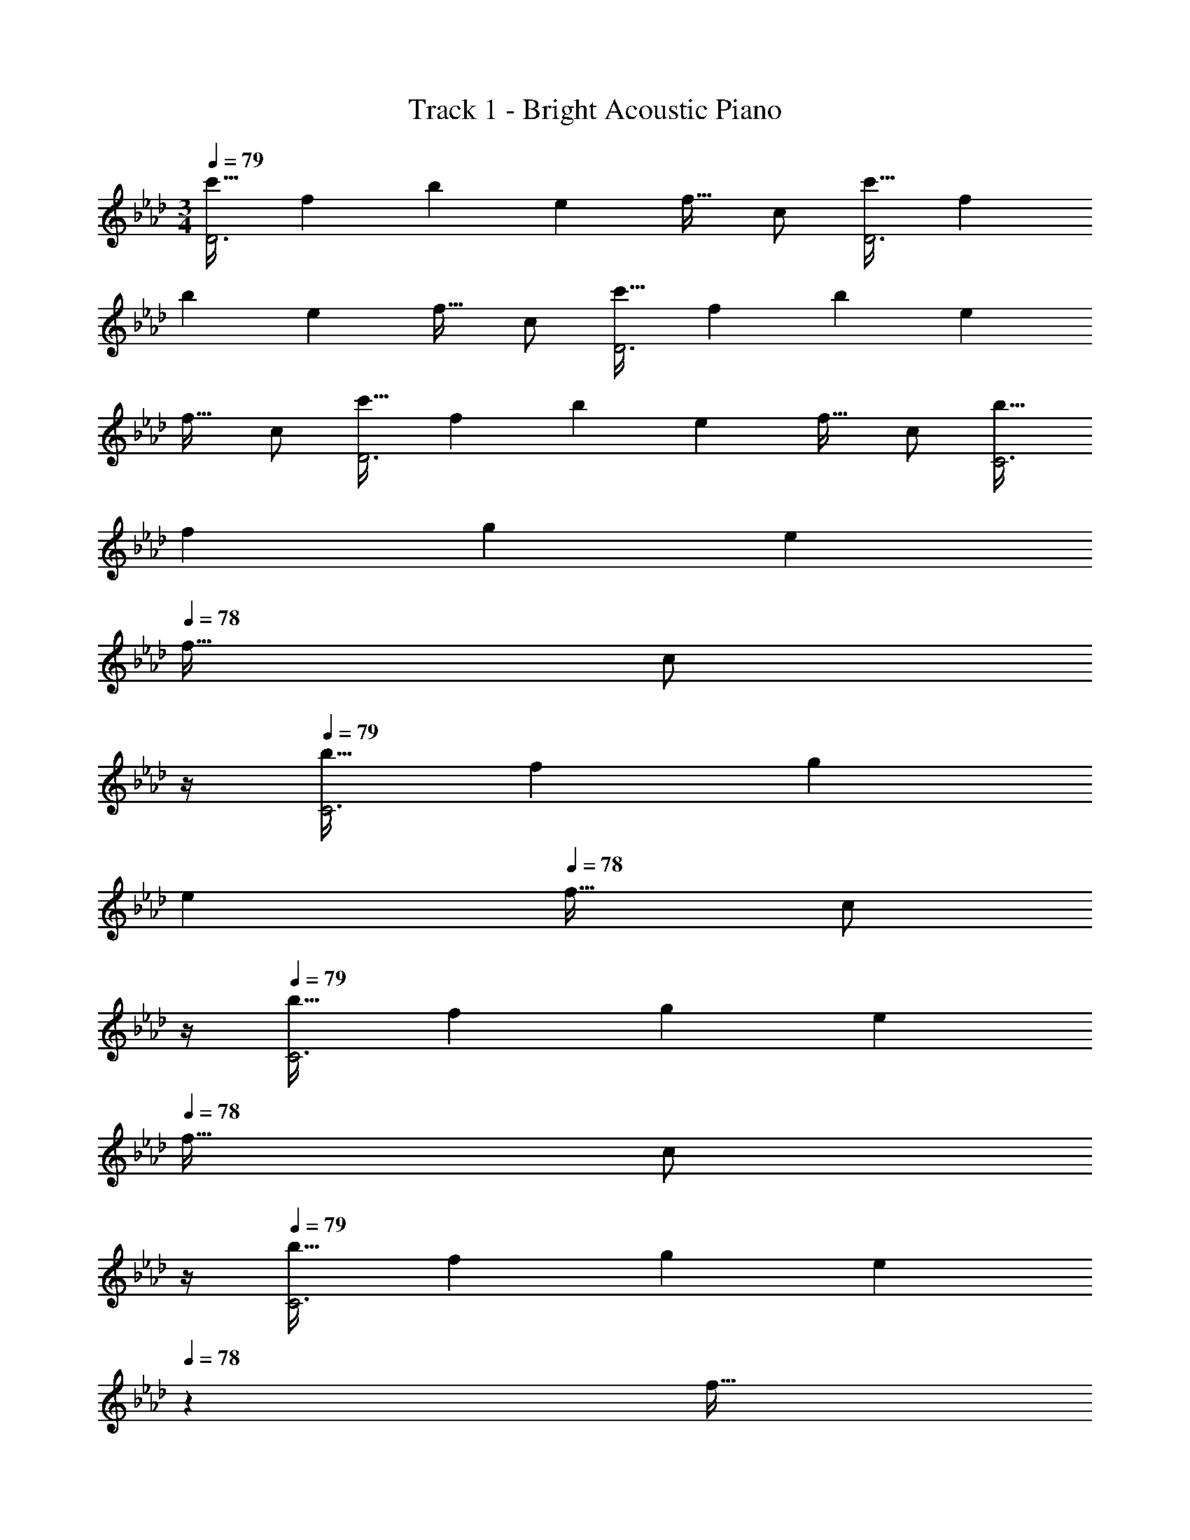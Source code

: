X: 1
T: Track 1 - Bright Acoustic Piano
Z: ABC Generated by Starbound Composer v0.8.6
L: 1/4
M: 3/4
Q: 1/4=79
K: Ab
[z17/32c'19/32D3] [z/f53/96] [z/b53/96] [z/e121/224] [z15/32f17/32] c/ [z17/32c'19/32D3] [z/f53/96] 
[z/b53/96] [z/e121/224] [z15/32f17/32] c/ [z17/32c'19/32D3] [z/f53/96] [z/b53/96] [z/e121/224] 
[z15/32f17/32] c/ [z17/32c'19/32D3] [z/f53/96] [z/b53/96] [z/e121/224] [z15/32f17/32] c/ [z17/32b19/32C3] 
[z/f53/96] [z/g53/96] [z/e121/224] 
Q: 1/4=78
[z15/32f17/32] [z/4c/] 
Q: 1/4=77
z/4 
Q: 1/4=79
[z17/32b19/32C3] [z/f53/96] [z/g53/96] 
[z/e121/224] 
Q: 1/4=78
[z15/32f17/32] [z/4c/] 
Q: 1/4=77
z/4 
Q: 1/4=79
[z17/32b19/32C3] [z/f53/96] [z/g53/96] [z/e121/224] 
Q: 1/4=78
[z15/32f17/32] [z/4c/] 
Q: 1/4=77
z/4 
Q: 1/4=79
[z17/32b19/32C3] [z/f53/96] [z/g53/96] [z73/224e121/224] 
Q: 1/4=78
z39/224 [z17/96f17/32] 
Q: 1/4=77
z7/24 [z/16c/] 
Q: 1/4=76
z7/16 [z/4c'19/32D3] 
Q: 1/4=79
z9/32 [z/f53/96] 
[z/b53/96] [z/e121/224] [z15/32f17/32] c/ [z17/32c'19/32D3] [z/f53/96] [z/b53/96] [z/e121/224] 
[z15/32f17/32] c/ [z17/32c'19/32D3] [z/f53/96] [z/b53/96] [z/e121/224] [z15/32f17/32] c/ [z17/32c'19/32D3] 
[z/f53/96] [z/b53/96] [z/e121/224] [z15/32f17/32] c/ [z17/32c'19/32E3] [z/f53/96] [z/b53/96] 
[z/f121/224] [z15/32g17/32] e/ [z17/32c'19/32E3] [z/f53/96] [z/b53/96] [z/f121/224] [z15/32g17/32] e/ 
[z17/32=a19/32F3] [z/c53/96] [z/f53/96] [z/g121/224] [z15/32b17/32] a/ [z17/32f19/32F3] [=A,,15/32=A53/96] z/32 
[B,,15/32B53/96] z/32 [A,,15/32A121/224] z/32 [B,,7/16B17/32] z/32 [F,15/32f/] z/32 [z17/32c33/32F17/16_A,,3D,3] [z/F,53/96] [z/A,53/96f_A295/288] [z/E,121/224] 
[z15/32F,17/32_a31/32c225/224] C,7/16 z/16 [z17/32A2f65/32A,,3D,3] [z/F,53/96] [z/A,53/96] [z73/224E,121/224] 
Q: 1/4=78
z39/224 [z17/96g15/32B17/32F,17/32] 
Q: 1/4=77
z7/24 [z/16C,4/9a/c5/9] 
Q: 1/4=76
z7/16 [z/4B,,3B,3e4b129/32] 
Q: 1/4=79
z9/32 [z/F,53/96] [z/G,53/96] [z/E,121/224] [z15/32F,17/32] C,7/16 z/16 [z17/32B,,3B,3] [z/F,53/96] [g/c53/96G,53/96] 
[a/e121/224E,121/224] [b15/32f17/32F,17/32] [G,7/16g/c'/] z/16 [z17/32C,3F,3B191/32g6] [z/B,53/96] [z/C53/96] [z/G,121/224] [z15/32E,17/32] G,7/16 z/16 
[z17/32B,,3F,3] [z/B,53/96] [z/C53/96] [z/G,121/224] [z15/32E,17/32] G,7/16 z/16 [z17/32g65/32c67/32F,,3] [z/B,53/96] 
[z/C53/96] [z/B,121/224] [z15/32F,17/32f225/224] B,7/16 z/16 [z17/32=A,19/32F2=A2c65/32=A,,65/32C,65/32F,65/32] [z/G,53/96] [z/A,53/96] [z/G,121/224] 
[z15/32B,17/32G31/32B,,31/32F,31/32] G,7/16 z/16 [z17/32c33/32F17/16_A,,3D,3] [z/F,53/96] [z/_A,53/96f_A295/288] [z/E,121/224] [z15/32F,17/32a31/32c225/224] C,7/16 z/16 [z17/32A2f65/32A,,3D,3] 
[z/F,53/96] [z/A,53/96] [z73/224E,121/224] 
Q: 1/4=78
z39/224 [z17/96g15/32B17/32F,17/32] 
Q: 1/4=77
z7/24 [z/16C,4/9a/c5/9] 
Q: 1/4=76
z7/16 [z/4B,,3B,3e4b129/32] 
Q: 1/4=79
z9/32 [z/F,53/96] [z/G,53/96] 
[z/E,121/224] [z15/32F,17/32] C,7/16 z/16 [z17/32B,,3B,3] [z/F,53/96] [g/c53/96G,53/96] [a/e121/224E,121/224] [b15/32f17/32F,17/32] [G,7/16c'/g5/9] z/16 
[z17/32F,,3C,3F,3f5c'5e'161/32] [z/B,53/96] [z/C53/96] [z/G,121/224] [z15/32E,17/32] G,7/16 z/16 [z17/32F,,3B,,3F,3] [z/B,53/96] 
[z/C53/96] [z/G,121/224] 
Q: 1/4=78
[z15/32E,17/32g31/32b31/32e'31/32] [z/4G,4/9] 
Q: 1/4=77
z/4 
Q: 1/4=79
[z17/32C,3c161/32f161/32c'161/32] [z/B,53/96] [z/C53/96] [z/B,121/224] 
[z15/32F,17/32] B,7/16 z/16 [z17/32=A,19/32=A,,65/32C,65/32F,65/32] [z/G,53/96] [z/A,53/96] [z/G,121/224] [z15/32B,17/32B,,31/32F,31/32] G,7/16 z/16 [z17/32c33/32F17/16_A,,3D,3] 
[z/F,53/96] [z/_A,53/96fA295/288] [z/E,121/224] [z15/32F,17/32a31/32c225/224] C,7/16 z/16 [z17/32A2f65/32A,,3D,3] [z/F,53/96] [z/A,53/96] 
[z73/224E,121/224] 
Q: 1/4=78
z39/224 [z17/96g15/32B17/32F,17/32] 
Q: 1/4=77
z7/24 [z/16C,4/9a/c5/9] 
Q: 1/4=76
z7/16 [z/4B,,3B,3e4b129/32] 
Q: 1/4=79
z9/32 [z/F,53/96] [z/G,53/96] [z/E,121/224] [z15/32F,17/32] C,7/16 z/16 
[z17/32B,,3B,3] [z/F,53/96] [g/c53/96G,53/96] [a/e121/224E,121/224] [b15/32f17/32F,17/32] [G,7/16g/c'/] z/16 [z17/32C,3F,3B191/32g6] [z/B,53/96] 
[z/C53/96] [z/G,121/224] [z15/32E,17/32] G,7/16 z/16 [z17/32B,,3F,3] [z/B,53/96] [z/C53/96] [z/G,121/224] 
[z15/32E,17/32] G,7/16 z/16 [z17/32g65/32c67/32F,,3] [z/B,53/96] [z/C53/96] [z/B,121/224] [z15/32F,17/32f225/224] B,7/16 z/16 [z17/32=A,19/32F2=A2c65/32=A,,65/32C,65/32F,65/32] 
[z/G,53/96] [z/A,53/96] [z/G,121/224] [z15/32B,17/32G31/32B,,31/32F,31/32] G,7/16 z/16 [z17/32c33/32F17/16_A,,3D,3] [z/F,53/96] [z/_A,53/96f_A295/288] 
[z/E,121/224] [z15/32F,17/32a31/32c225/224] C,7/16 z/16 [z17/32A2f65/32A,,3D,3] [z/F,53/96] [z/A,53/96] [z73/224E,121/224] 
Q: 1/4=78
z39/224 [z17/96g15/32B17/32F,17/32] 
Q: 1/4=77
z7/24 [z/16C,4/9a/c5/9] 
Q: 1/4=76
z7/16 [z/4B,,3B,3e4b129/32] 
Q: 1/4=79
z9/32 [z/F,53/96] [z/G,53/96] [z/E,121/224] [z15/32F,17/32] C,7/16 z/16 [z17/32B,,3B,3] [z/F,53/96] 
[g/c53/96G,53/96] [a/e121/224E,121/224] [b15/32f17/32F,17/32] [G,7/16c'/g5/9] z/16 [z17/32F,,3C,3F,3f5c'5e'161/32] [z/B,53/96] [z/C53/96] [z/G,121/224] 
[z15/32E,17/32] G,7/16 z/16 [z17/32F,,3B,,3F,3] [z/B,53/96] [z/C53/96] [z/G,121/224] 
Q: 1/4=78
[z15/32E,17/32g31/32b31/32e'31/32] [z/4G,4/9] 
Q: 1/4=77
z/4 [z17/32C,3c6f6c'6] 
[z/B,53/96] [z/C53/96] [z/B,121/224] [z15/32F,17/32] B,7/16 z/16 [z17/32=A,19/32=A,,3C,3] [z/G,53/96] [z/A,53/96] 
[z/G,121/224] [z15/32F,17/32] G,7/16 z/16 
Q: 1/4=79
[z17/32c'19/32D3] [z/f53/96] [z/b53/96] [z/e121/224] [z15/32f17/32] c/ 
[z17/32c'19/32D3] [z/f53/96] [z/b53/96] [z/e121/224] [z15/32f17/32] c/ [z17/32c'19/32D3] [z/f53/96] 
[z/b53/96] [z/e121/224] [z15/32f17/32] c/ [z17/32c'19/32D3] [z/f53/96] [z/b53/96] [z/e121/224] 
[z15/32f17/32] c/ [z17/32b19/32C3] [z/f53/96] [z/g53/96] [z/e121/224] 
Q: 1/4=78
[z15/32f17/32] [z/4c/] 
Q: 1/4=77
z/4 
Q: 1/4=79
[z17/32b19/32C3] 
[z/f53/96] [z/g53/96] [z/e121/224] 
Q: 1/4=78
[z15/32f17/32] [z/4c/] 
Q: 1/4=77
z/4 
Q: 1/4=79
[z17/32b19/32C3] [z/f53/96] [z/g53/96] 
[z/e121/224] 
Q: 1/4=78
[z15/32f17/32] [z/4c/] 
Q: 1/4=77
z/4 
Q: 1/4=79
[z17/32b19/32C3] [z/f53/96] [z/g53/96] [z73/224e121/224] 
Q: 1/4=78
z39/224 [z17/96f17/32] 
Q: 1/4=77
z7/24 [z/16c/] 
Q: 1/4=76
z7/16 [z/4c'19/32D3] 
Q: 1/4=79
z9/32 [z/f53/96] [z/b53/96] [z/e121/224] [z15/32f17/32] c/ [z17/32c'19/32D3] [z/f53/96] 
[z/b53/96] [z/e121/224] [z15/32f17/32] c/ [z17/32c'19/32D3] [z/f53/96] [z/b53/96] [z/e121/224] 
[z15/32f17/32] c/ [z17/32c'19/32D3] [z/f53/96] [z/b53/96] [z/e121/224] [z15/32f17/32] c/ [z17/32c'19/32E3] 
[z/f53/96] [z/b53/96] [z/f121/224] [z15/32g17/32] e/ [z17/32c'19/32E3] [z/f53/96] [z/b53/96] 
[z/f121/224] [z15/32g17/32] e/ [z17/32=a19/32F3] [z/c53/96] [z/f53/96] [z/g121/224] [z15/32b17/32] a/ 
[z17/32f19/32F3] [A,,15/32=A53/96] z/32 [B,,15/32B53/96] z/32 [A,,15/32A121/224] z/32 [B,,7/16B17/32] z/32 [F,15/32f/] z/32 [z17/32c33/32F17/16_A,,3D,3] [z/F,53/96] 
[z/_A,53/96f_A295/288] [z/E,121/224] [z15/32F,17/32_a31/32c225/224] C,7/16 z/16 [z17/32A2f65/32A,,3D,3] [z/F,53/96] [z/A,53/96] [z73/224E,121/224] 
Q: 1/4=78
z39/224 
[z17/96g15/32B17/32F,17/32] 
Q: 1/4=77
z7/24 [z/16C,4/9a/c5/9] 
Q: 1/4=76
z7/16 [z/4B,,3B,3e4b129/32] 
Q: 1/4=79
z9/32 [z/F,53/96] [z/G,53/96] [z/E,121/224] [z15/32F,17/32] C,7/16 z/16 [z17/32B,,3B,3] 
[z/F,53/96] [g/c53/96G,53/96] [a/e121/224E,121/224] [b15/32f17/32F,17/32] [G,7/16g/c'/] z/16 [z17/32C,3F,3B191/32g6] [z/B,53/96] [z/C53/96] 
[z/G,121/224] [z15/32E,17/32] G,7/16 z/16 [z17/32B,,3F,3] [z/B,53/96] [z/C53/96] [z/G,121/224] [z15/32E,17/32] G,7/16 z/16 
[z17/32g65/32c67/32F,,3] [z/B,53/96] [z/C53/96] [z/B,121/224] [z15/32F,17/32f225/224] B,7/16 z/16 [z17/32=A,19/32F2=A2c65/32=A,,65/32C,65/32F,65/32] [z/G,53/96] 
[z/A,53/96] [z/G,121/224] [z15/32B,17/32G31/32B,,31/32F,31/32] G,7/16 z/16 [z17/32c33/32F17/16_A,,3D,3] [z/F,53/96] [z/_A,53/96f_A295/288] [z/E,121/224] 
[z15/32F,17/32a31/32c225/224] C,7/16 z/16 [z17/32A2f65/32A,,3D,3] [z/F,53/96] [z/A,53/96] [z73/224E,121/224] 
Q: 1/4=78
z39/224 [z17/96g15/32B17/32F,17/32] 
Q: 1/4=77
z7/24 [z/16C,4/9a/c5/9] 
Q: 1/4=76
z7/16 [z/4B,,3B,3e4b129/32] 
Q: 1/4=79
z9/32 [z/F,53/96] [z/G,53/96] [z/E,121/224] [z15/32F,17/32] C,7/16 z/16 [z17/32B,,3B,3] [z/F,53/96] [g/c53/96G,53/96] 
[a/e121/224E,121/224] [b15/32f17/32F,17/32] [G,7/16c'/g5/9] z/16 [z17/32F,,3C,3F,3f5c'5e'161/32] [z/B,53/96] [z/C53/96] [z/G,121/224] [z15/32E,17/32] G,7/16 z/16 
[z17/32F,,3B,,3F,3] [z/B,53/96] [z/C53/96] [z/G,121/224] 
Q: 1/4=78
[z15/32E,17/32g31/32b31/32e'31/32] [z/4G,4/9] 
Q: 1/4=77
z/4 [z17/32C,3c6f6c'6] [z/B,53/96] 
[z/C53/96] [z/B,121/224] [z15/32F,17/32] B,7/16 z/16 [z17/32=A,19/32=A,,3C,3] [z/G,53/96] [z/A,53/96] [z/G,121/224] 
[z15/32F,17/32] G,7/16 
